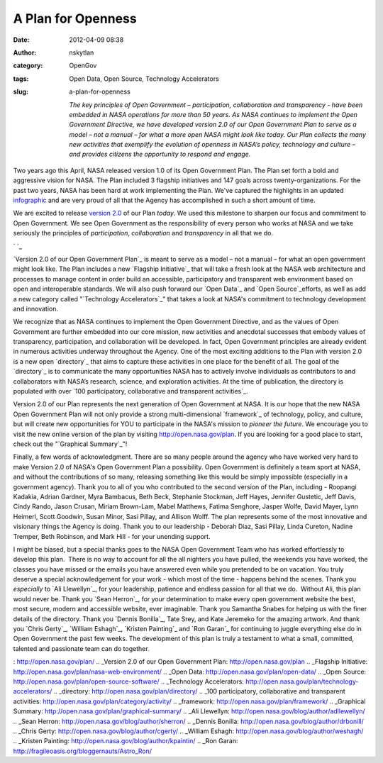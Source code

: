 A Plan for Openness
###################
:date: 2012-04-09 08:38
:author: nskytlan
:category: OpenGov
:tags: Open Data, Open Source, Technology Accelerators
:slug: a-plan-for-openness

    *The key principles of Open Government – participation,
    collaboration and transparency - have been embedded in NASA
    operations for more than 50 years. As NASA continues to implement
    the Open Government Directive, we have developed version 2.0 of our
    Open Government Plan to serve as a model – not a manual – for what a
    more open NASA might look like today. Our Plan collects the many new
    activities that exemplify the evolution of openness in NASA’s
    policy, technology and culture – and provides citizens the
    opportunity to respond and engage.*

|image0|\ Two years ago this April, NASA released version 1.0 of its
Open Government Plan. The Plan set forth a bold and aggressive vision
for NASA. The Plan included 3 flagship initiatives and 147 goals across
twenty-organizations. For the past two years, NASA has been hard at work
implementing the Plan. We've captured the highlights in an updated
`infographic`_ and are very proud of all that the Agency has
accomplished in such a short amount of time.

We are excited to release \ `version 2.0`_ of our Plan *today*. We used
this milestone to sharpen our focus and commitment to Open Government.
We see Open Government as the responsibility of every person who works
at NASA and we take seriously the principles of *participation*,
*collaboration* and *transparency* in all that we do.

`
`_

`Version 2.0 of our Open Government Plan`_ is meant to serve as a model
– not a manual – for what an open government might look like. The Plan
includes a new `Flagship Initiative`_ that will take a fresh look at the
NASA web architecture and processes to manage content in order build an
accessible, participatory and transparent web environment based on open
and interoperable standards. We will also push forward our `Open Data`_
and `Open Source`_\ efforts, as well as add a new category called
"`Technology Accelerators`_\ " that takes a look at NASA's commitment to
technology development and innovation.

|image1|\ We recognize that as NASA continues to implement the Open
Government Directive, and as the values of Open Government are further
embedded into our core mission, new activities and anecdotal successes
that embody values of transparency, participation, and collaboration
will be developed. In fact, Open Government principles are already
evident in numerous activities underway throughout the Agency. One of
the most exciting additions to the Plan with version 2.0 is a new open
`directory`_ that aims to capture these activities in one place for the
benefit of all. The goal of the `directory`_ is to communicate the many
opportunities NASA has to actively involve individuals as contributors
to and collaborators with NASA’s research, science, and exploration
activities. At the time of publication, the directory is populated with
over `100 participatory, collaborative and transparent activities`_.

Version 2.0 of our Plan represents the next generation of Open
Government at NASA. It is our hope that the new NASA Open Government
Plan will not only provide a strong multi-dimensional `framework`_ of
technology, policy, and culture, but will create new opportunities for
YOU to participate in the NASA's mission to *pioneer the future*. We
encourage you to visit the new online version of the plan by visiting
http://open.nasa.gov/plan. If you are looking for a good place to start,
check out the "`Graphical Summary`_\ "!

Finally, a few words of acknowledgment. There are so many people around
the agency who have worked very hard to make Version 2.0 of NASA's Open
Government Plan a possibility. Open Government is definitely a team
sport at NASA, and without the contributions of so many, releasing
something like this would be simply impossible (especially in a
government agency). Thank you to all of you who contributed to the
second version of the Plan, including - Roopangi Kadakia, Adrian
Gardner, Myra Bambacus, Beth Beck, Stephanie Stockman, Jeff Hayes,
Jennifer Gustetic, Jeff Davis, Cindy Rando, Jason Crusan, Miriam
Brown-Lam, Mabel Matthews, Fatima Senghore, Jasper Wolfe, David Mayer,
Lynn Heimerl, Scott Goodwin, Susan Minor, Sasi Pillay, and Allison
Wolff. The plan represents some of the most innovative and visionary
things the Agency is doing. Thank you to our leadership - Deborah Diaz,
Sasi Pillay, Linda Cureton, Nadine Tremper, Beth \ |image2|\ Robinson,
and Mark Hill - for your unending support.

I might be biased, but a special thanks goes to the NASA Open Government
Team who has worked effortlessly to develop this plan.  There is no way
to account for all the all nighters you have pulled, the weekends you
have worked, the classes you have missed or the emails you have answered
even while you pretended to be on vacation. You truly deserve a special
acknowledgement for your work - which most of the time - happens behind
the scenes. Thank you *especially* to `Ali Llewellyn`_, for your
leadership, patience and endless passion for all that we do.  Without
Ali, this plan would never be. Thank you `Sean Herron`_, for your
determination to make every open government website the best, most
secure, modern and accessible website, ever imaginable. Thank you
Samantha Snabes for helping us with the finer details of the directory.
Thank you `Dennis Bonilla`_, Tate Srey, and Kate Jeremeko for the
amazing artwork. And thank you `Chris Gerty`_, `William Eshagh`_,
`Kristen Painting`_ and `Ron Garan`_ for continuing to juggle everything
else do in Open Government the past few weeks. The development of this
plan is truly a testament to what a small, committed, talented and
passionate team can do together.

.. raw:: html

   <p>

.. raw:: html

   <script async class="speakerdeck-embed" data-id="4f823ed42e8b120022010114" data-ratio="1.5975039001560063" src="//speakerdeck.com/assets/embed.js"></script>

.. raw:: html

   </p>

.. _infographic: http://open.nasa.gov/plan/progress/
.. _version 2.0: http://open.nasa.gov/plan
.. _
: http://open.nasa.gov/plan/
.. _Version 2.0 of our Open Government Plan: http://open.nasa.gov/plan
.. _Flagship Initiative: http://open.nasa.gov/plan/nasa-web-environment/
.. _Open Data: http://open.nasa.gov/plan/open-data/
.. _Open Source: http://open.nasa.gov/plan/open-source-software/
.. _Technology Accelerators: http://open.nasa.gov/plan/technology-accelerators/
.. _directory: http://open.nasa.gov/plan/directory/
.. _100 participatory, collaborative and transparent activities: http://open.nasa.gov/plan/category/activity/
.. _framework: http://open.nasa.gov/plan/framework/
.. _Graphical Summary: http://open.nasa.gov/plan/graphical-summary/
.. _Ali Llewellyn: http://open.nasa.gov/blog/author/adllewellyn/
.. _Sean Herron: http://open.nasa.gov/blog/author/sherron/
.. _Dennis Bonilla: http://open.nasa.gov/blog/author/drbonill/
.. _Chris Gerty: http://open.nasa.gov/blog/author/cgerty/
.. _William Eshagh: http://open.nasa.gov/blog/author/weshagh/
.. _Kristen Painting: http://open.nasa.gov/blog/author/kpaintin/
.. _Ron Garan: http://fragileoasis.org/bloggernauts/Astro_Ron/

.. |image0| image:: http://open.nasa.gov/wp-content/uploads/2012/04/Infographic-Icon-134x300.png
   :target: http://open.nasa.gov/plan/progress/
.. |image1| image:: http://open.nasa.gov/wp-content/uploads/2012/04/Cover-Icon1.jpg
   :target: http://open.nasa.gov/plan/download
.. |image2| image:: http://open.nasa.gov/wp-content/uploads/2012/04/Visual-Icon-219x300.jpg
   :target: http://open.nasa.gov/plan/graphical-summary/
